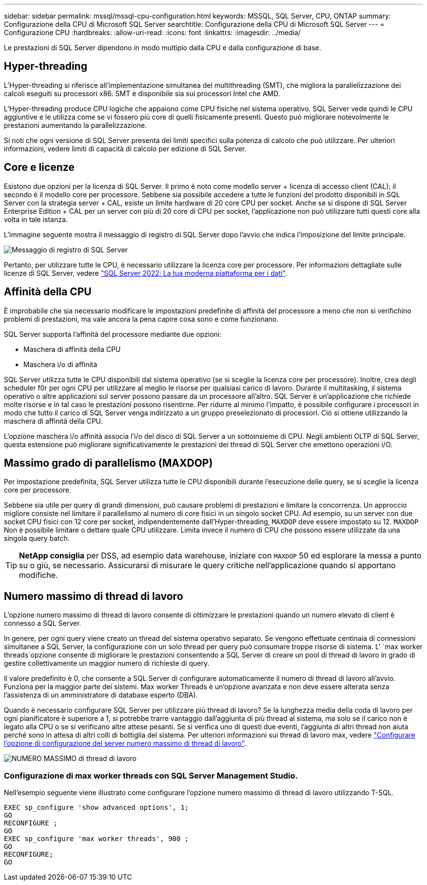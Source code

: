---
sidebar: sidebar 
permalink: mssql/mssql-cpu-configuration.html 
keywords: MSSQL, SQL Server, CPU, ONTAP 
summary: Configurazione della CPU di Microsoft SQL Server 
searchtitle: Configurazione della CPU di Microsoft SQL Server 
---
= Configurazione CPU
:hardbreaks:
:allow-uri-read: 
:icons: font
:linkattrs: 
:imagesdir: ../media/


[role="lead"]
Le prestazioni di SQL Server dipendono in modo multiplo dalla CPU e dalla configurazione di base.



== Hyper-threading

L'Hyper-threading si riferisce all'implementazione simultanea del multithreading (SMT), che migliora la parallelizzazione dei calcoli eseguiti su processori x86. SMT è disponibile sia sui processori Intel che AMD.

L'Hyper-threading produce CPU logiche che appaiono come CPU fisiche nel sistema operativo. SQL Server vede quindi le CPU aggiuntive e le utilizza come se vi fossero più core di quelli fisicamente presenti. Questo può migliorare notevolmente le prestazioni aumentando la parallelizzazione.

Si noti che ogni versione di SQL Server presenta dei limiti specifici sulla potenza di calcolo che può utilizzare. Per ulteriori informazioni, vedere limiti di capacità di calcolo per edizione di SQL Server.



== Core e licenze

Esistono due opzioni per la licenza di SQL Server. Il primo è noto come modello server + licenza di accesso client (CAL); il secondo è il modello core per processore. Sebbene sia possibile accedere a tutte le funzioni del prodotto disponibili in SQL Server con la strategia server + CAL, esiste un limite hardware di 20 core CPU per socket. Anche se si dispone di SQL Server Enterprise Edition + CAL per un server con più di 20 core di CPU per socket, l'applicazione non può utilizzare tutti questi core alla volta in tale istanza.

L'immagine seguente mostra il messaggio di registro di SQL Server dopo l'avvio che indica l'imposizione del limite principale.

image:../media/mssql-hyperthreading.png["Messaggio di registro di SQL Server"]

Pertanto, per utilizzare tutte le CPU, è necessario utilizzare la licenza core per processore. Per informazioni dettagliate sulle licenze di SQL Server, vedere link:https://www.microsoft.com/en-us/sql-server/sql-server-2022-comparison["SQL Server 2022: La tua moderna piattaforma per i dati"^].



== Affinità della CPU

È improbabile che sia necessario modificare le impostazioni predefinite di affinità del processore a meno che non si verifichino problemi di prestazioni, ma vale ancora la pena capire cosa sono e come funzionano.

SQL Server supporta l'affinità del processore mediante due opzioni:

* Maschera di affinità della CPU
* Maschera i/o di affinità


SQL Server utilizza tutte le CPU disponibili dal sistema operativo (se si sceglie la licenza core per processore). Inoltre, crea degli scheduler f0r per ogni CPU per utilizzare al meglio le risorse per qualsiasi carico di lavoro. Durante il multitasking, il sistema operativo o altre applicazioni sul server possono passare da un processore all'altro. SQL Server è un'applicazione che richiede molte risorse e in tal caso le prestazioni possono risentirne. Per ridurre al minimo l'impatto, è possibile configurare i processori in modo che tutto il carico di SQL Server venga indirizzato a un gruppo preselezionato di processori. Ciò si ottiene utilizzando la maschera di affinità della CPU.

L'opzione maschera i/o affinità associa l'i/o del disco di SQL Server a un sottoinsieme di CPU. Negli ambienti OLTP di SQL Server, questa estensione può migliorare significativamente le prestazioni dei thread di SQL Server che emettono operazioni i/O.



== Massimo grado di parallelismo (MAXDOP)

Per impostazione predefinita, SQL Server utilizza tutte le CPU disponibili durante l'esecuzione delle query, se si sceglie la licenza core per processore.

Sebbene sia utile per query di grandi dimensioni, può causare problemi di prestazioni e limitare la concorrenza. Un approccio migliore consiste nel limitare il parallelismo al numero di core fisici in un singolo socket CPU. Ad esempio, su un server con due socket CPU fisici con 12 core per socket, indipendentemente dall'Hyper-threading, `MAXDOP` deve essere impostato su 12. `MAXDOP` Non è possibile limitare o dettare quale CPU utilizzare. Limita invece il numero di CPU che possono essere utilizzate da una singola query batch.


TIP: *NetApp consiglia* per DSS, ad esempio data warehouse, iniziare con `MAXDOP` 50 ed esplorare la messa a punto su o giù, se necessario. Assicurarsi di misurare le query critiche nell'applicazione quando si apportano modifiche.



== Numero massimo di thread di lavoro

L'opzione numero massimo di thread di lavoro consente di ottimizzare le prestazioni quando un numero elevato di client è connesso a SQL Server.

In genere, per ogni query viene creato un thread del sistema operativo separato. Se vengono effettuate centinaia di connessioni simultanee a SQL Server, la configurazione con un solo thread per query può consumare troppe risorse di sistema. L' `max worker threads`opzione consente di migliorare le prestazioni consentendo a SQL Server di creare un pool di thread di lavoro in grado di gestire collettivamente un maggior numero di richieste di query.

Il valore predefinito è 0, che consente a SQL Server di configurare automaticamente il numero di thread di lavoro all'avvio. Funziona per la maggior parte dei sistemi. Max worker Threads è un'opzione avanzata e non deve essere alterata senza l'assistenza di un amministratore di database esperto (DBA).

Quando è necessario configurare SQL Server per utilizzare più thread di lavoro? Se la lunghezza media della coda di lavoro per ogni pianificatore è superiore a 1, si potrebbe trarre vantaggio dall'aggiunta di più thread al sistema, ma solo se il carico non è legato alla CPU o se si verificano altre attese pesanti. Se si verifica uno di questi due eventi, l'aggiunta di altri thread non aiuta perché sono in attesa di altri colli di bottiglia del sistema. Per ulteriori informazioni sui thread di lavoro max, vedere link:https://learn.microsoft.com/en-us/sql/database-engine/configure-windows/configure-the-max-worker-threads-server-configuration-option?view=sql-server-ver16&redirectedfrom=MSDN["Configurare l'opzione di configurazione del server numero massimo di thread di lavoro"^].

image:../media/mssql-max-worker-threads.png["NUMERO MASSIMO di thread di lavoro"]



=== Configurazione di max worker threads con SQL Server Management Studio.

Nell'esempio seguente viene illustrato come configurare l'opzione numero massimo di thread di lavoro utilizzando T-SQL.

....
EXEC sp_configure 'show advanced options', 1;
GO
RECONFIGURE ;
GO
EXEC sp_configure 'max worker threads', 900 ;
GO
RECONFIGURE;
GO
....